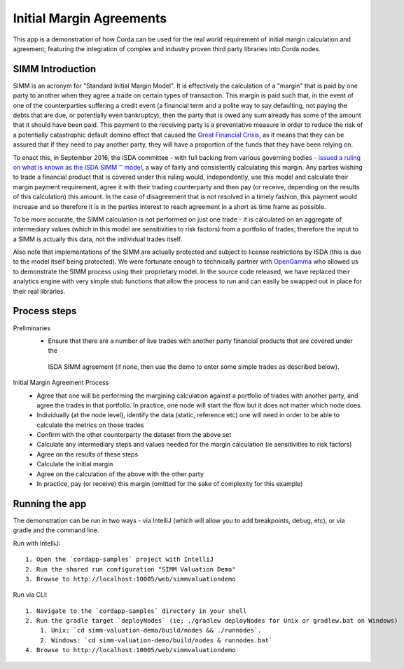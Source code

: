 Initial Margin Agreements
=========================

This app is a demonstration of how Corda can be used for the real world requirement of initial margin calculation and
agreement; featuring the integration of complex and industry proven third party libraries into Corda nodes.

SIMM Introduction
-----------------

SIMM is an acronym for "Standard Initial Margin Model". It is effectively the calculation of a "margin" that is paid
by one party to another when they agree a trade on certain types of transaction. This margin is
paid such that, in the event of one of the counterparties suffering a credit event
(a financial term and a polite way to say defaulting, not paying the debts that are due, or potentially even bankruptcy),
then the party that is owed any sum already has some of the amount that it should have been paid. This payment to the
receiving party is a preventative measure in order to reduce the risk of a potentially catastrophic default domino
effect that caused the `Great Financial Crisis <https://en.wikipedia.org/wiki/Financial_crisis_of_2007%E2%80%932008>`_,
as it means that they can be assured that if they need to pay another party, they will have a proportion of the funds
that they have been relying on.

To enact this, in September 2016, the ISDA committee - with full backing from various governing bodies -
`issued a ruling on what is known as the ISDA SIMM ™ model <http://www2.isda.org/news/isda-simm-deployed-today-new-industry-standard-for-calculating-initial-margin-widely-adopted-by-market-participants>`_,
a way of fairly and consistently calculating this margin. Any parties wishing to trade a financial product that is
covered under this ruling would, independently, use this model and calculate their margin payment requirement,
agree it with their trading counterparty and then pay (or receive, depending on the results of this calculation)
this amount. In the case of disagreement that is not resolved in a timely fashion, this payment would increase
and so therefore it is in the parties interest to reach agreement in a short as time frame as possible.

To be more accurate, the SIMM calculation is not performed on just one trade - it is calculated on an aggregate of
intermediary values (which in this model are sensitivities to risk factors) from a portfolio of trades; therefore
the input to a SIMM is actually this data, not the individual trades itself.

Also note that implementations of the SIMM are actually protected and subject to license restrictions by ISDA
(this is due to the model itself being protected). We were fortunate enough to technically partner with
`OpenGamma <http://www.opengamma.com>`_  who allowed us to demonstrate the SIMM process using their proprietary model.
In the source code released, we have replaced their analytics engine with very simple stub functions that allow
the process to run and can easily be swapped out in place for their real libraries.

Process steps
-------------

Preliminaries
    - Ensure that there are a number of live trades with another party financial products that are covered under the
     ISDA SIMM agreement (if none, then use the demo to enter some simple trades as described below).

Initial Margin Agreement Process
    - Agree that one will be performing the margining calculation against a portfolio of trades with another party, and agree the trades in that portfolio. In practice, one node will start the flow but it does not matter which node does.
    - Individually (at the node level), identify the data (static, reference etc) one will need in order to be able to calculate the metrics on those trades
    - Confirm with the other counterparty the dataset from the above set
    - Calculate any intermediary steps and values needed for the margin calculation (ie sensitivities to risk factors)
    - Agree on the results of these steps
    - Calculate the initial margin
    - Agree on the calculation of the above with the other party
    - In practice, pay (or receive) this margin (omitted for the sake of complexity for this example)


Running the app
---------------

The demonstration can be run in two ways - via IntelliJ (which will allow you to add breakpoints, debug, etc), or via gradle and the command line.

Run with IntelliJ::

    1. Open the `cordapp-samples` project with IntelliJ
    2. Run the shared run configuration "SIMM Valuation Demo"
    3. Browse to http://localhost:10005/web/simmvaluationdemo

Run via CLI::

    1. Navigate to the `cordapp-samples` directory in your shell
    2. Run the gradle target `deployNodes` (ie; ./gradlew deployNodes for Unix or gradlew.bat on Windows)
        1. Unix: `cd simm-valuation-demo/build/nodes && ./runnodes`.
        2. Windows: `cd simm-valuation-demo/build/nodes & runnodes.bat`
    4. Browse to http://localhost:10005/web/simmvaluationdemo
